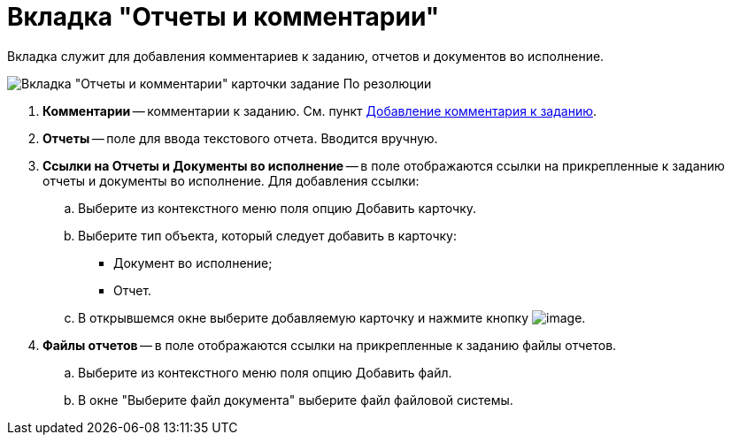 = Вкладка "Отчеты и комментарии"

Вкладка служит для добавления комментариев к заданию, отчетов и документов во исполнение.

image::Task_by_Resol_Tab_Report_and_Comments.png[Вкладка "Отчеты и комментарии" карточки задание По резолюции]

. *Комментарии* -- комментарии к заданию. См. пункт xref:Add_Comments_Task.adoc[Добавление комментария к заданию].
. *Отчеты* -- поле для ввода текстового отчета. Вводится вручную.
. *Ссылки на Отчеты и Документы во исполнение* -- в поле отображаются ссылки на прикрепленные к заданию отчеты и документы во исполнение. Для добавления ссылки:
.. Выберите из контекстного меню поля опцию Добавить карточку.
.. Выберите тип объекта, который следует добавить в карточку:
* Документ во исполнение;
* Отчет.
.. В открывшемся окне выберите добавляемую карточку и нажмите кнопку image:buttons/Select.png[image].
. *Файлы отчетов* -- в поле отображаются ссылки на прикрепленные к заданию файлы отчетов.
.. Выберите из контекстного меню поля опцию Добавить файл.
.. В окне "Выберите файл документа" выберите файл файловой системы.
